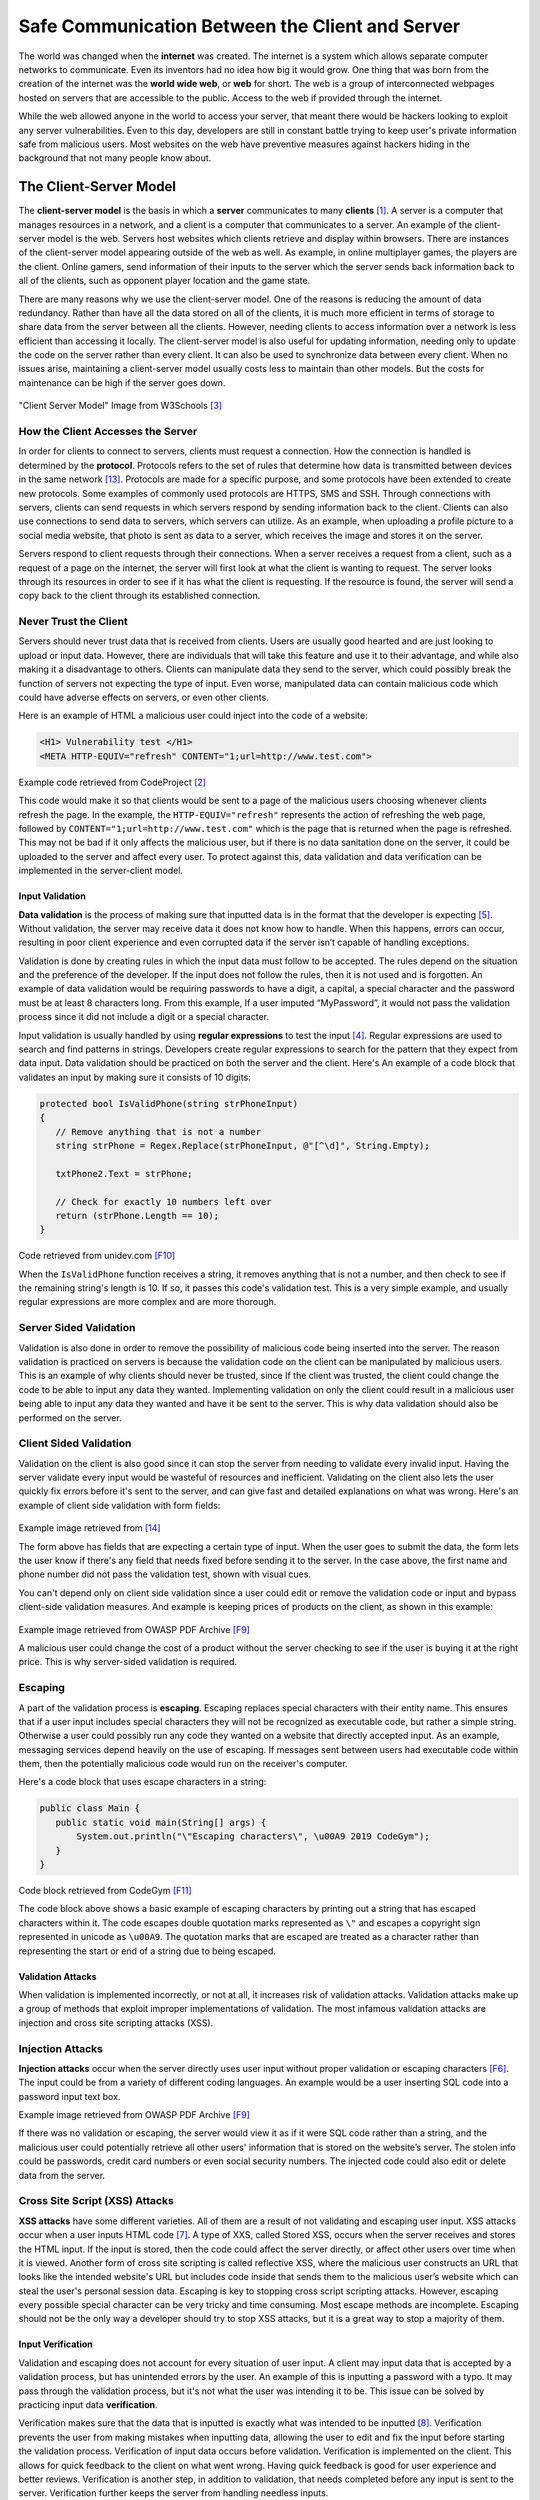 =================================================================
Safe Communication Between the Client and Server
=================================================================

The world was changed when the **internet** was created. The internet is a
system which allows
separate computer networks to communicate. Even its inventors had no
idea how big it would grow. One thing that was born from the creation of the
internet was the **world wide web**, or **web** for short. The web is a group of
interconnected webpages hosted on servers that are accessible to the public.
Access to the web if provided through the internet.


While the web allowed anyone in the world to access your server, that meant
there would be hackers looking to exploit any server vulnerabilities. Even to
this day, developers are still in constant battle trying to keep user's private
information safe from malicious users. Most websites on the web
have preventive measures against hackers hiding in the background
that not many people know about.

-----------------------
The Client-Server Model
-----------------------

The **client-server model** is the basis in which a **server** communicates to
many **clients** [#f1]_. A server is a computer that manages resources in a
network, and a client is a computer that communicates to a server. An example
of the client-server model is the web. Servers host websites which clients
retrieve and display within browsers. There are instances of the client-server
model appearing outside of the web as well. As example, in online multiplayer
games, the players are the client. Online gamers, send information of
their inputs to the server which the server sends back information back to all
of the clients, such as opponent player location and the game state.

There are many reasons why we use the client-server model. One of the reasons
is reducing the amount of data redundancy. Rather than have all the data stored
on all of the clients, it is much more efficient in terms of storage to share
data from the server between all the clients.
However, needing clients to access information over a network is less efficient
than accessing it locally. The client-server model is also useful for updating
information, needing only to update the code on the server rather than
every client. It can also be used to synchronize data between every client.
When no issues arise, maintaining a client-server model usually costs less to
maintain than other models. But the costs for maintenance can be high if the
server goes down.

.. figure:: internetserver.jpg
   :width: 500

"Client Server Model" Image from W3Schools [#f3]_

How the Client Accesses the Server
++++++++++++++++++++++++++++++++++

In order for clients to connect to servers, clients must request a connection.
How the connection is handled is determined by the **protocol**.
Protocols refers to the set of rules that determine how data is transmitted
between devices in the same network [#f13]_.
Protocols are made for a specific purpose, and some protocols have been extended
to create new protocols. Some examples of commonly used protocols are HTTPS, SMS
and SSH. Through connections with servers, clients can send requests in which
servers respond by sending information back to the client. Clients can also use
connections to send data to servers, which servers can utilize. As an example,
when uploading a profile picture to a social media website, that photo is sent
as data to a server, which receives the image and stores it on the server.

Servers respond to client requests through their connections.
When a server receives a request from a client, such as a request of a page
on the internet, the server will first look at what the client is wanting to
request. The server looks through its resources in order to see if it has what
the client is requesting. If the resource is found, the server will send a copy
back to the client through its established connection.

Never Trust the Client
++++++++++++++++++++++

Servers should never trust data that is received from clients. Users are
usually good hearted and are just looking to upload or input data. However,
there are individuals that will take this feature and use it to their
advantage, and while also making it a disadvantage to others. Clients can
manipulate data they send to the server, which could possibly break the function
of servers not expecting the type of input. Even worse, manipulated data can
contain malicious code which could have adverse effects on servers, or even
other clients.

Here is an example of HTML a malicious user could inject into the code of a
website:

.. code-block:: html

    <H1> Vulnerability test </H1>
    <META HTTP-EQUIV="refresh" CONTENT="1;url=http://www.test.com">

Example code retrieved from CodeProject [#f2]_

This code would make it so that clients would be sent to a page of the malicious
users choosing whenever clients refresh the page. In the example,
the ``HTTP-EQUIV="refresh"``
represents the action of refreshing the web page, followed by
``CONTENT="1;url=http://www.test.com"``
which is the page that is returned when the page is refreshed. This may not be
bad if it only affects the malicious user, but if there is no data sanitation
done on the server, it could be uploaded to the server and affect every user. To
protect against this, data validation and data verification can be implemented
in the server-client model.

Input Validation
---------------------

**Data validation** is the process of making sure that inputted data is in the
format that the developer is expecting [#f5]_. Without validation, the server
may receive data it does not know how to handle. When this happens, errors can
occur, resulting in poor client experience and even corrupted data if the server
isn’t capable of handling exceptions.


Validation is done by creating rules in which the input data must follow to be
accepted. The rules depend on the situation and the preference of the developer.
If the input does not follow the rules, then it is not used and is forgotten. An
example of data validation would be requiring passwords to have a digit, a
capital, a special character and the password must be at least 8 characters long.
From this example, If a user imputed  “MyPassword”, it would not pass the
validation process since it did not include a digit or a special character.

Input validation is usually handled by using **regular expressions** to test the
input [#f4]_. Regular expressions are used to search and find patterns in strings.
Developers create regular expressions to search for the pattern that they expect
from data input. Data validation should be practiced on both the
server and the client. Here's An example of a code block that validates an input
by making sure it consists of 10 digits:

.. code-block:: c#

    protected bool IsValidPhone(string strPhoneInput)
    {
       // Remove anything that is not a number
       string strPhone = Regex.Replace(strPhoneInput, @"[^\d]", String.Empty);

       txtPhone2.Text = strPhone;

       // Check for exactly 10 numbers left over
       return (strPhone.Length == 10);
    }

Code retrieved from unidev.com [F10]_

When the ``IsValidPhone`` function receives a string, it removes anything that
is not a number, and then check to see if the remaining string's length is 10.
If so, it passes this code's validation test. This is a very simple example,
and usually regular expressions are more complex and are more thorough.

Server Sided Validation
+++++++++++++++++++++++

Validation is also done in order to remove the possibility of malicious code
being inserted into the server. The reason validation is practiced on servers is
because the validation code on the client can be manipulated by malicious users.
This is an example of why clients should never be trusted, since If the client
was trusted, the client could change the code to be able to input any data they
wanted. Implementing validation on only the client could result in a malicious
user being able to input any data they wanted and have it be sent to the server.
This is why data validation should also be performed on the server.


Client Sided Validation
+++++++++++++++++++++++

Validation on the client is also good since it can stop the server from needing
to validate every invalid input. Having the server validate every input would be
wasteful of resources and inefficient. Validating on the client also lets the
user quickly fix errors before it's sent to the server, and can give fast and
detailed explanations on what was wrong. Here's an example of client side
validation with form fields:

.. figure:: clientsidevalidation.PNG
   :width: 400

Example image retrieved from [#f14]_

The form above has fields that are expecting a certain type of input.
When the user goes to submit the data, the form lets the user know
if there's any field that needs fixed before sending it to the server.
In the case above, the first name and phone number did not pass the
validation test, shown with visual cues.

You can't depend only on client
side validation since a user could edit or remove the validation code or input
and bypass client-side validation measures. And example is keeping prices
of products on the client, as shown in this example:

.. figure:: validationexample.PNG
   :width: 650

Example image retrieved from OWASP PDF Archive [F9]_

A malicious user could change the cost of a product without the
server checking to see if the user is buying it at the right price. This
is why server-sided validation is required.

Escaping
+++++++++

A part of the validation process is **escaping**. Escaping
replaces special characters with their entity name. This ensures that if a user
input includes special characters they will not be recognized as executable
code, but rather a simple string. Otherwise a user could possibly run any code
they wanted on a website that directly accepted input. As an example, messaging
services depend heavily on the use of escaping. If messages sent between users
had executable code within them, then the potentially malicious code would run
on the receiver's computer.

Here's a code block that uses escape characters in a string:

.. code-block:: java

    public class Main {
       public static void main(String[] args) {
           System.out.println("\"Escaping characters\", \u00A9 2019 CodeGym");
       }
    }

Code block retrieved from CodeGym [F11]_

The code block above shows a basic example of escaping characters by
printing out a string that has escaped characters within it.
The code escapes double quotation marks represented as ``\"`` and escapes a
copyright sign represented in unicode as ``\u00A9``. The quotation marks that
are escaped are treated as a character rather than representing the start or end
of a string due to being escaped.

Validation Attacks
------------------------

When validation is implemented incorrectly, or not at all, it increases risk of
validation attacks. Validation attacks make up a group of methods that exploit
improper implementations of validation. The most infamous validation attacks are
injection and cross site scripting attacks (XSS).


Injection Attacks
++++++++++++++++++

**Injection attacks** occur when the server directly uses user input without
proper validation or escaping characters [F6]_. The input could be from a
variety of different coding languages. An example would be a user inserting SQL
code into a password input text box.

.. image:: sqlinjection.PNG
   :width: 650

Example image retrieved from OWASP PDF Archive [F9]_

If there was no validation or escaping, the server
would view it as if it were SQL code rather than a string, and the malicious
user could potentially retrieve all other users' information that is stored on
the website’s server. The stolen info could be passwords, credit card numbers or
even social security numbers. The injected code could also edit or delete data
from the server.

Cross Site Script (XSS) Attacks
+++++++++++++++++++++++++++++++

**XSS attacks** have some different varieties. All of them are a result of not
validating and escaping user input. XSS attacks occur when a user inputs HTML
code [#f7]_. A type of XXS, called Stored XSS, occurs when the server receives
and stores the HTML input. If the input is stored, then the code could affect
the server directly, or affect other users over time when it is viewed. Another
form of cross site scripting is called reflective XSS, where the malicious user
constructs an URL that looks like the intended website's URL but includes code
inside that sends them to the malicious user’s website which can steal the
user's personal session data. Escaping is key to stopping cross script scripting
attacks. However, escaping every possible special character can be very tricky
and time consuming. Most escape methods are incomplete. Escaping should not be
the only way a developer should try to stop XSS attacks, but it is a great way
to stop a majority of them.

Input Verification
----------------------

Validation and escaping does not account for every situation of user input. A
client may input data that is accepted by a validation process, but has
unintended errors by the user. An example of this is inputting a password with a
typo. It may pass through the validation process, but it's not what the user was
intending it to be. This issue can be solved by practicing input data
**verification**.

Verification makes sure that the data that is inputted is exactly what was
intended to be inputted [#f8]_. Verification prevents the user from making
mistakes when inputting data, allowing the user to edit and fix the input before
starting the validation process. Verification of input data occurs before
validation. Verification is implemented on the client. This allows for quick
feedback to the client on what went wrong. Having quick feedback is good for
user experience and better reviews. Verification is another step, in addition to
validation, that needs completed before any input is sent to the server.
Verification further keeps the server from handling needless inputs.

An example of input verification is the requirement of inputting the same
password two times when creating a new account online, as shown below:

.. image:: password.png
   :width: 650

Image retrieved from PrimeFaces [F12]_

If the input has a typo
in one of the two fields even though it might pass validation requirements, the
webpage will prompt the user to edit it to make them the same string, otherwise
the account will not be created. Even though this makes the user have to do
twice the normal work, the user will have a less chance of making a mistake when
creating the password.

Conclusion
---------------

Within the client-server model, the server should never trust data received from
the client. Client input can contain malicious code that can affect the server
or other clients. In order to utilize user input, developers should escape,
validate and verify data to make the process safe and effective. Most
validation attacks occur because of improper use of validation and escaping.
As time goes on, hackers methods continue to advance, so it's important to keep
code updated to protect against new types of attacks. Keeping all of
this in mind, you should be one step closer to having secure client-server
communication.


Footnote Sources:

.. [#f1] Christensson, Per. "`Client-Server Model Definition
    <https://techterms.com/definition/client-server_model>`_".
    TechTerms. Sharpened Productions, 17 June 2016. Web. 16 March 2021.

.. [#f2] Skynet_Code. "`HTML and JavaScript Injection
    <http://www.codeproject.com/Articles/134024/HTML-and-JavaScript-Injection>`_".
    CodeProject, 7 Dec. 2010.

.. [#f3] W3schools.
    "`What Is Client-Server Architecture? W3schools Online Programming Tutorials.
    <http://www.w3schools.in/what-is-client-server-architecture>`_".

.. [#f4] Laracon EU. "`The Art of Form Validation by Caneco <https://youtu.be/rkdlJeHTeCY>`_"
   Uploaded 5 December 2019. Retrieved 21 March 2021.

.. [#f5] Nacke, K. "`D Web Development
   <http://search.ebscohost.com/login.aspx?direct=true&db=nlebk&AN=817631&site=ehost-live&scope=site>`_".
   Packt Publishing, 2016. EBSCOhost. Retrieved 29 March 2021

.. [#f6] Deepa, G., and P. Santhi Thilagam.
   "Securing web applications from injection and logic vulnerabilities:
   Approaches and challenges." Information and Software Technology
   74 (2016): 160-180.

.. [#f7] OWASP. "`Cross-Site Scripting (XSS) <owasp.org/www-project-top-ten/2017/A7_2017-Cross-Site_Scripting_(XSS)>`_".
   2017, Retrieved 30 March 2021

.. [#f8] "`Validation - Data Validation and Verification - GCSE ICT Revision -
   BBC Bitesize. <www.bbc.co.uk/bitesize/guides/zdvrd2p/revision/1>`_"
   BBC News (N.D.), Retrieved 30 March 2021

.. [#f9] Marco Morana & Scott Nusbaum"`Input Validation Vulnerabilities, Encoded Attack Vectors and
   Mitigations <https://owasp.org/www-pdf-archive/Encoded_Attacks_Threats_Countermeasures_9_30_08.pdf>`_"
   OWASP, 2008 Retrieved 30 March 2021

.. [#f10] Couch, Kevin. "`Simple Regular Expression Phone Number Validation
   <www.unidev.com/web-development-insights/article/3421/Simple-Regular-Expression-Phone-Number-Validation.aspx>`_'
   Unidev, (N.D.) Retrieved 30 March 2021

.. [#f11] Noodles, Professor Hans. "`Escaping Characters in Java <codegym.cc/groups/posts/escaping-characters-java>`_"
   CodeGym, 18 Aug. 2020. Retrieved 30 March 2021

.. [#f12] Civici, Cagatay. "`Easy Password Confirmation <www.primefaces.org/easy-password-confirmation/>`_"
   PrimeFaces, 5 Oct. 2016. Retrieved 30 March 2021

.. [#f13] Comptia. "`Network Protocol Definition: Computer Protocol: Computer Networks: CompTIA
   <www.comptia.org/content/guides/what-is-a-network-protocol#:~:text=A%20network%20protocol%20is%20an,internal%20processes%2C%20structure%20or%20design>`_"
   Retrieved 16 April 2021

.. [#f14] Warrick. "`Name Record List
   <http://appdemo-env.eba-rajmzpi4.us-east-2.elasticbeanstalk.com/name_list.html>`_"
   Mar. 2021. Retrieved 16 April 2021